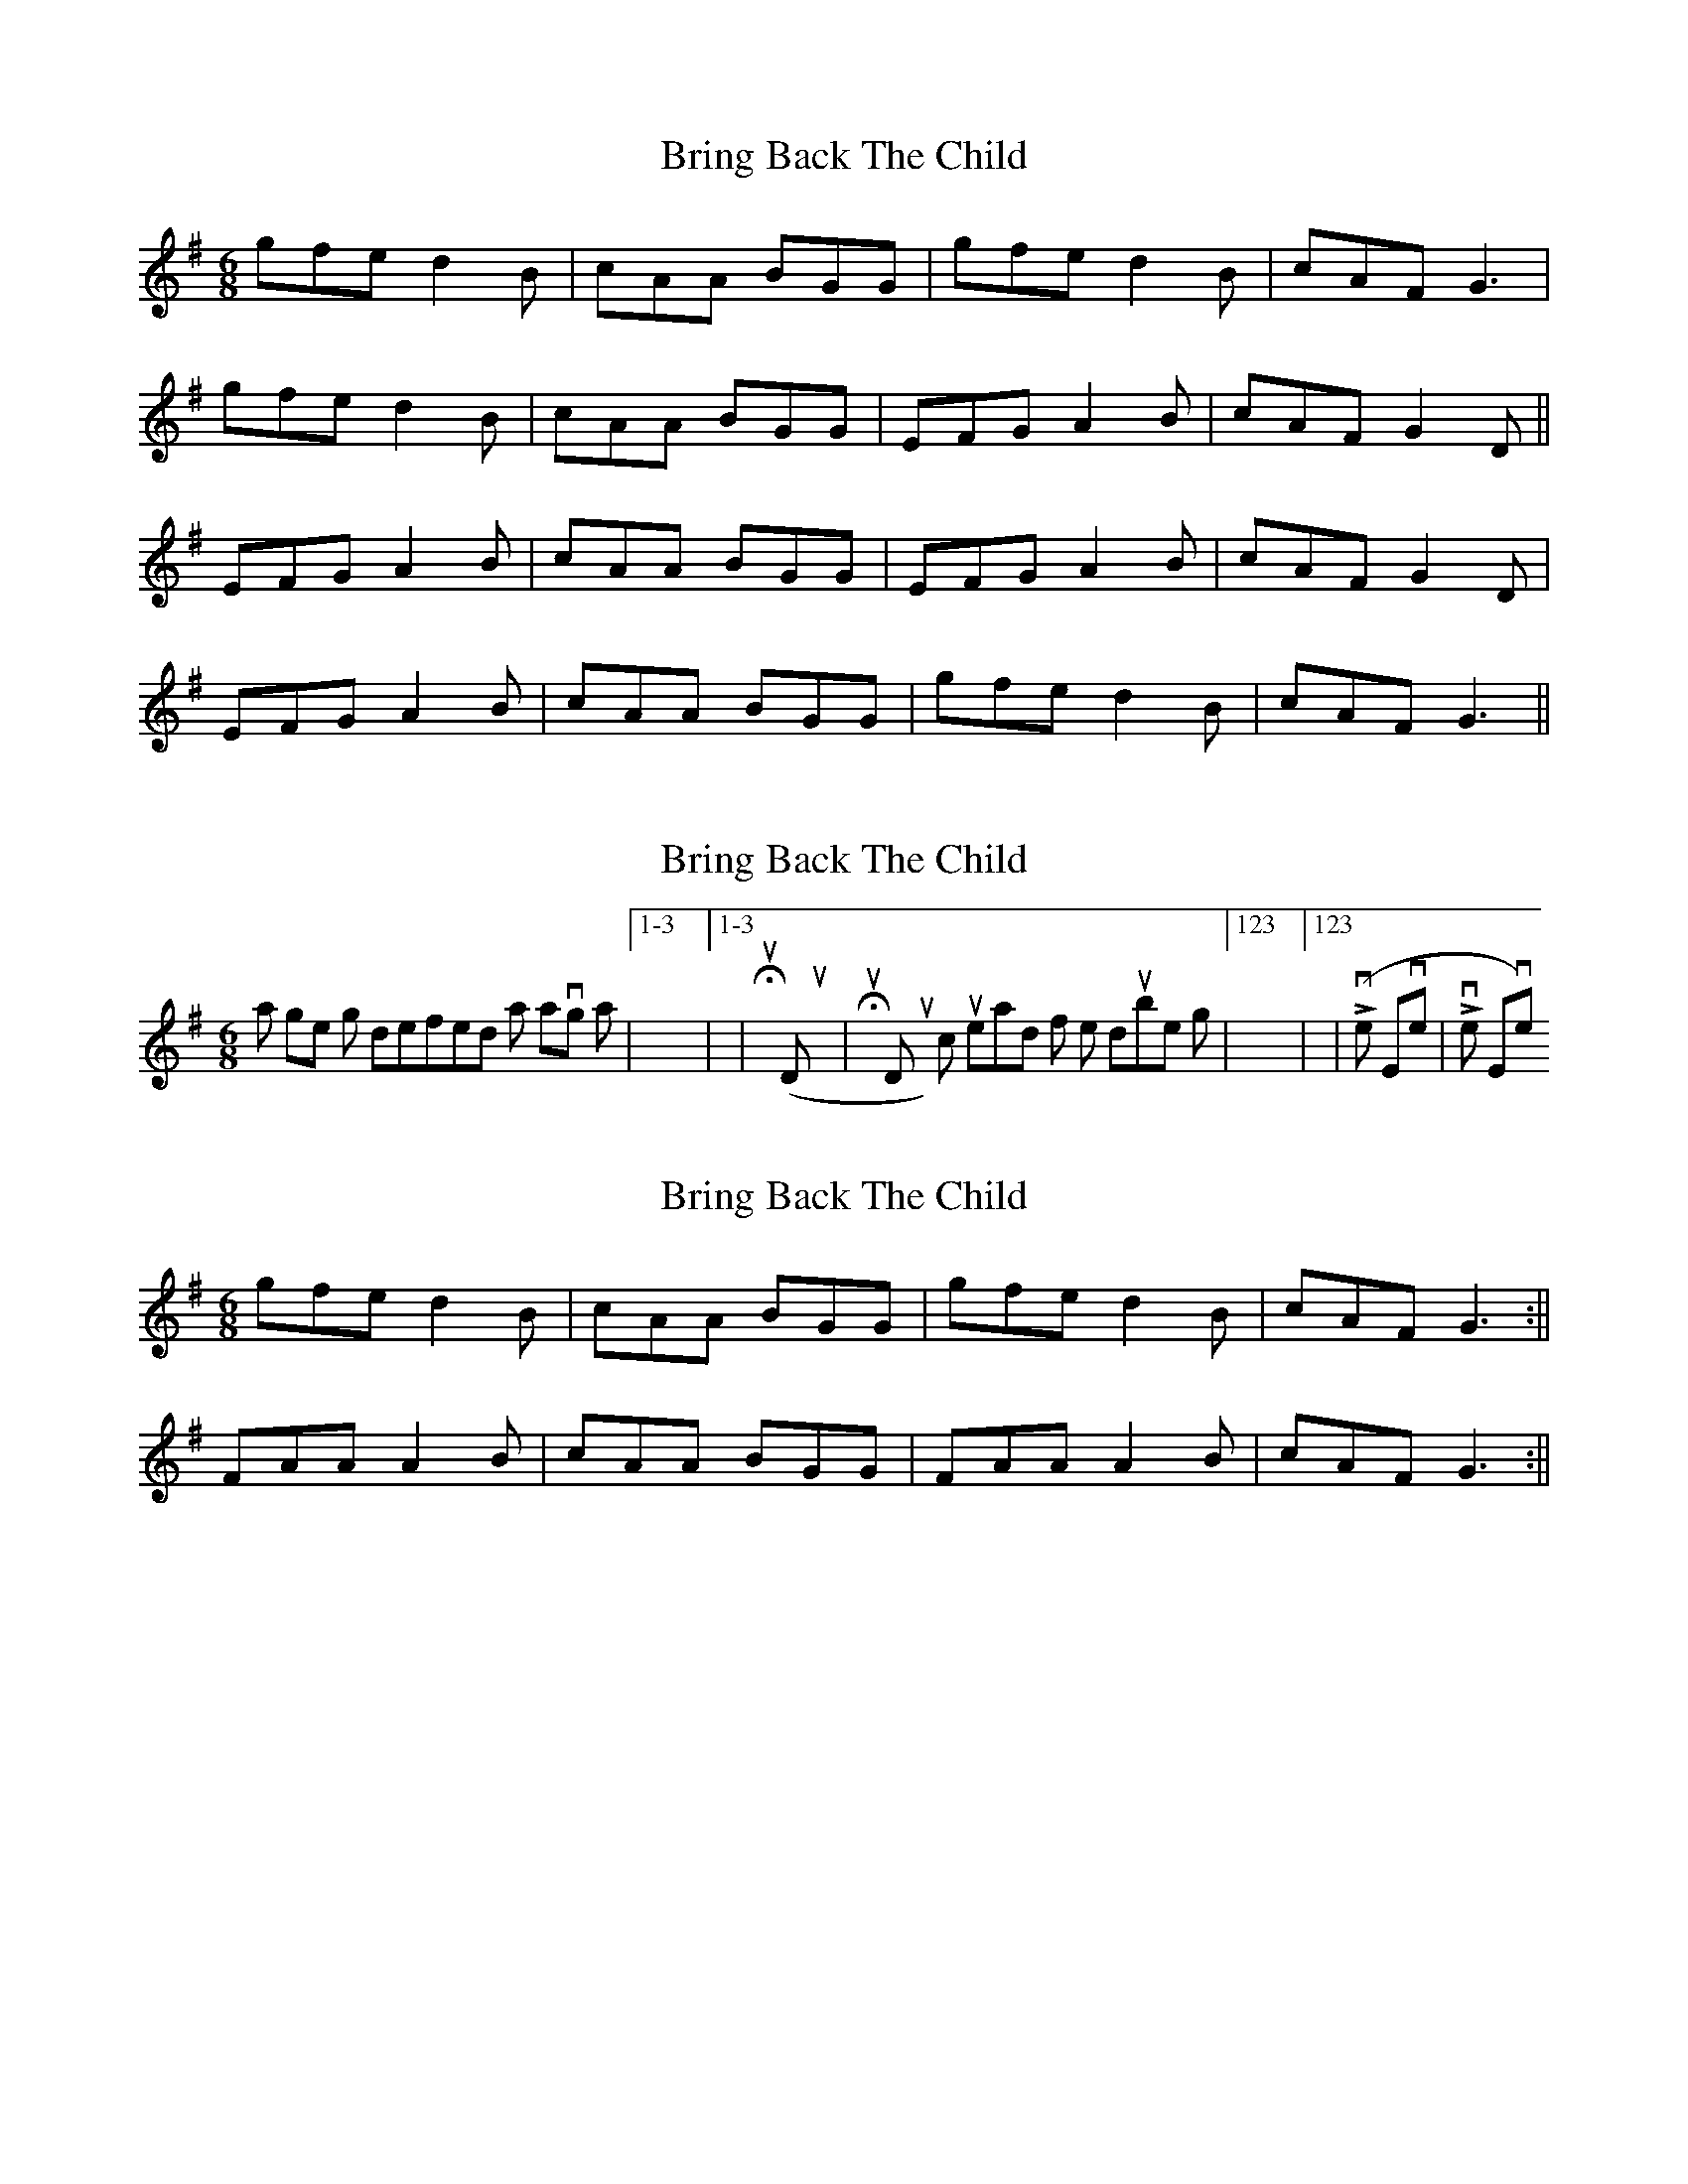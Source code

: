 X: 1
T: Bring Back The Child
Z: fidicen
S: https://thesession.org/tunes/1653#setting1653
R: jig
M: 6/8
L: 1/8
K: Gmaj
gfe d2B|cAA BGG|gfe d2B|cAF G3|
gfe d2B|cAA BGG|EFG A2B|cAF G2D||
EFG A2B|cAA BGG|EFG A2B|cAF G2D|
EFG A2B|cAA BGG|gfe d2B|cAF G3||
X: 2
T: Bring Back The Child
Z: Alancorsini
S: https://thesession.org/tunes/1653#setting15077
R: jig
M: 6/8
L: 1/8
K: Gmaj
I think a single jig is defined as having a |1-3 4-6|1-3 4-6| (Humpty Dumpty|Humpty Dumpty) count instead of the double jigs |123 456|123 456| (Liverpool Everton|Liverpool Everton)
X: 3
T: Bring Back The Child
Z: ConorW
S: https://thesession.org/tunes/1653#setting25774
R: jig
M: 6/8
L: 1/8
K: Gmaj
gfe d2B|cAA BGG|gfe d2B|cAF G3:||
FAA A2B|cAA BGG|FAA A2B|cAF G3:||
